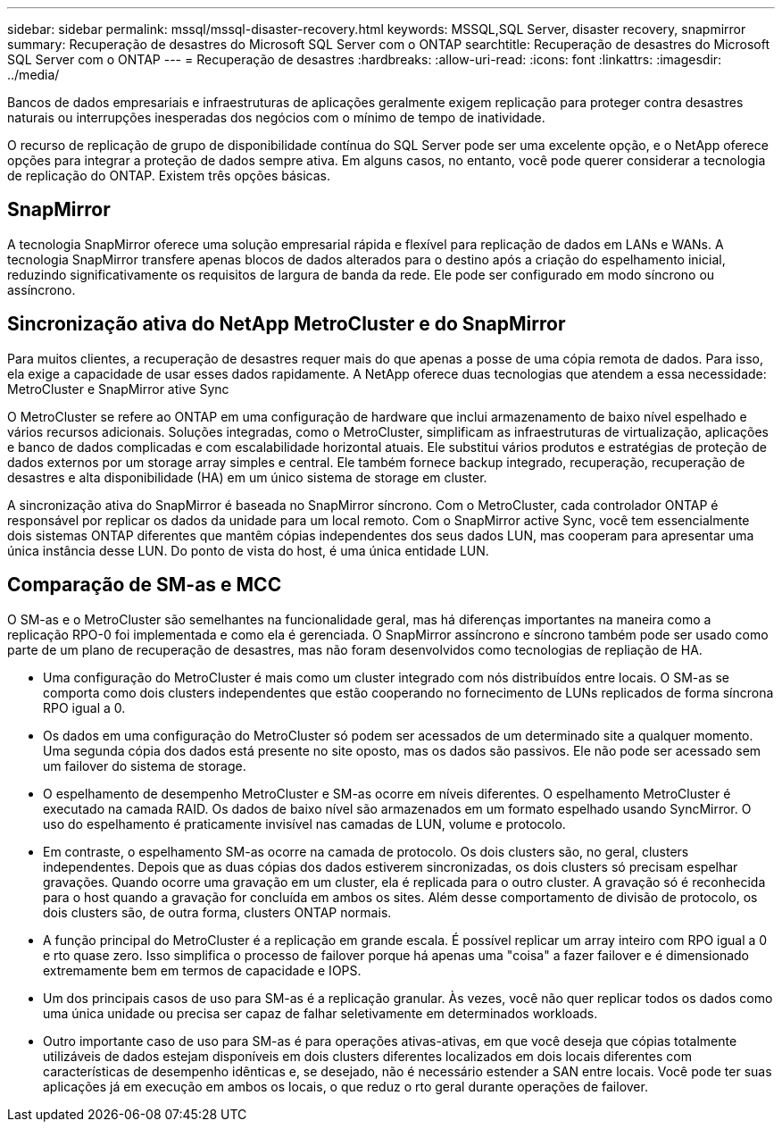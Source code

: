 ---
sidebar: sidebar 
permalink: mssql/mssql-disaster-recovery.html 
keywords: MSSQL,SQL Server, disaster recovery, snapmirror 
summary: Recuperação de desastres do Microsoft SQL Server com o ONTAP 
searchtitle: Recuperação de desastres do Microsoft SQL Server com o ONTAP 
---
= Recuperação de desastres
:hardbreaks:
:allow-uri-read: 
:icons: font
:linkattrs: 
:imagesdir: ../media/


[role="lead"]
Bancos de dados empresariais e infraestruturas de aplicações geralmente exigem replicação para proteger contra desastres naturais ou interrupções inesperadas dos negócios com o mínimo de tempo de inatividade.

O recurso de replicação de grupo de disponibilidade contínua do SQL Server pode ser uma excelente opção, e o NetApp oferece opções para integrar a proteção de dados sempre ativa. Em alguns casos, no entanto, você pode querer considerar a tecnologia de replicação do ONTAP. Existem três opções básicas.



== SnapMirror

A tecnologia SnapMirror oferece uma solução empresarial rápida e flexível para replicação de dados em LANs e WANs. A tecnologia SnapMirror transfere apenas blocos de dados alterados para o destino após a criação do espelhamento inicial, reduzindo significativamente os requisitos de largura de banda da rede. Ele pode ser configurado em modo síncrono ou assíncrono.



== Sincronização ativa do NetApp MetroCluster e do SnapMirror

Para muitos clientes, a recuperação de desastres requer mais do que apenas a posse de uma cópia remota de dados. Para isso, ela exige a capacidade de usar esses dados rapidamente. A NetApp oferece duas tecnologias que atendem a essa necessidade: MetroCluster e SnapMirror ative Sync

O MetroCluster se refere ao ONTAP em uma configuração de hardware que inclui armazenamento de baixo nível espelhado e vários recursos adicionais. Soluções integradas, como o MetroCluster, simplificam as infraestruturas de virtualização, aplicações e banco de dados complicadas e com escalabilidade horizontal atuais. Ele substitui vários produtos e estratégias de proteção de dados externos por um storage array simples e central. Ele também fornece backup integrado, recuperação, recuperação de desastres e alta disponibilidade (HA) em um único sistema de storage em cluster.

A sincronização ativa do SnapMirror é baseada no SnapMirror síncrono. Com o MetroCluster, cada controlador ONTAP é responsável por replicar os dados da unidade para um local remoto. Com o SnapMirror active Sync, você tem essencialmente dois sistemas ONTAP diferentes que mantêm cópias independentes dos seus dados LUN, mas cooperam para apresentar uma única instância desse LUN. Do ponto de vista do host, é uma única entidade LUN.



== Comparação de SM-as e MCC

O SM-as e o MetroCluster são semelhantes na funcionalidade geral, mas há diferenças importantes na maneira como a replicação RPO-0 foi implementada e como ela é gerenciada. O SnapMirror assíncrono e síncrono também pode ser usado como parte de um plano de recuperação de desastres, mas não foram desenvolvidos como tecnologias de repliação de HA.

* Uma configuração do MetroCluster é mais como um cluster integrado com nós distribuídos entre locais. O SM-as se comporta como dois clusters independentes que estão cooperando no fornecimento de LUNs replicados de forma síncrona RPO igual a 0.
* Os dados em uma configuração do MetroCluster só podem ser acessados de um determinado site a qualquer momento. Uma segunda cópia dos dados está presente no site oposto, mas os dados são passivos. Ele não pode ser acessado sem um failover do sistema de storage.
* O espelhamento de desempenho MetroCluster e SM-as ocorre em níveis diferentes. O espelhamento MetroCluster é executado na camada RAID. Os dados de baixo nível são armazenados em um formato espelhado usando SyncMirror. O uso do espelhamento é praticamente invisível nas camadas de LUN, volume e protocolo.
* Em contraste, o espelhamento SM-as ocorre na camada de protocolo. Os dois clusters são, no geral, clusters independentes. Depois que as duas cópias dos dados estiverem sincronizadas, os dois clusters só precisam espelhar gravações. Quando ocorre uma gravação em um cluster, ela é replicada para o outro cluster. A gravação só é reconhecida para o host quando a gravação for concluída em ambos os sites. Além desse comportamento de divisão de protocolo, os dois clusters são, de outra forma, clusters ONTAP normais.
* A função principal do MetroCluster é a replicação em grande escala. É possível replicar um array inteiro com RPO igual a 0 e rto quase zero. Isso simplifica o processo de failover porque há apenas uma "coisa" a fazer failover e é dimensionado extremamente bem em termos de capacidade e IOPS.
* Um dos principais casos de uso para SM-as é a replicação granular. Às vezes, você não quer replicar todos os dados como uma única unidade ou precisa ser capaz de falhar seletivamente em determinados workloads.
* Outro importante caso de uso para SM-as é para operações ativas-ativas, em que você deseja que cópias totalmente utilizáveis de dados estejam disponíveis em dois clusters diferentes localizados em dois locais diferentes com características de desempenho idênticas e, se desejado, não é necessário estender a SAN entre locais. Você pode ter suas aplicações já em execução em ambos os locais, o que reduz o rto geral durante operações de failover.

